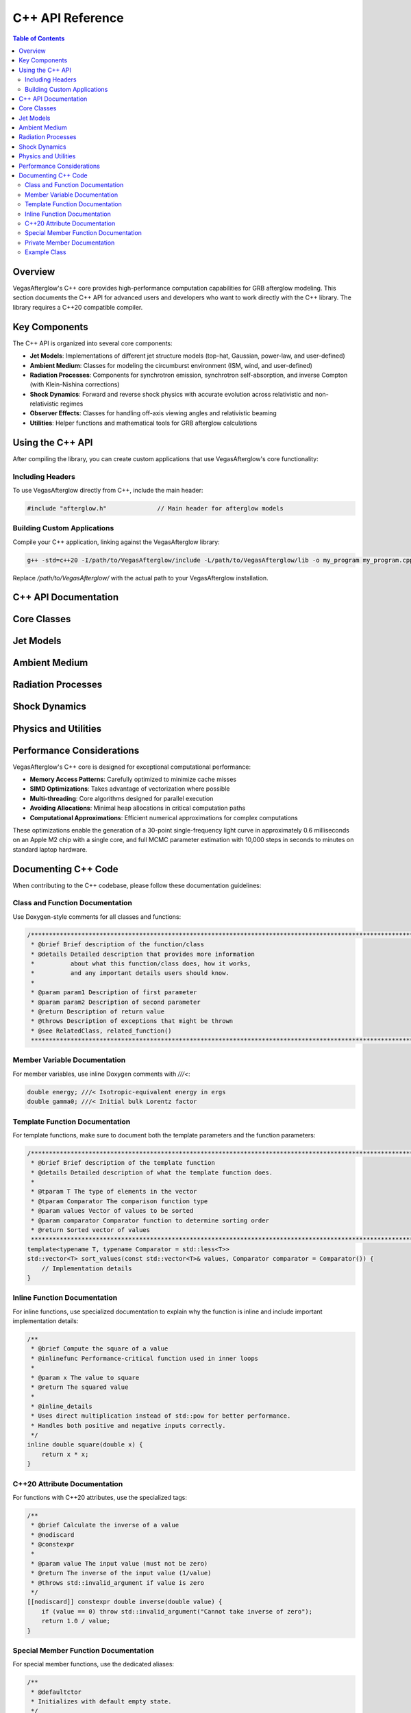 C++ API Reference
================

.. contents:: Table of Contents
   :local:
   :depth: 2

Overview
-------

VegasAfterglow's C++ core provides high-performance computation capabilities for GRB afterglow modeling. This section documents the C++ API for advanced users and developers who want to work directly with the C++ library. The library requires a C++20 compatible compiler.

Key Components
-------------

The C++ API is organized into several core components:

* **Jet Models**: Implementations of different jet structure models (top-hat, Gaussian, power-law, and user-defined)
* **Ambient Medium**: Classes for modeling the circumburst environment (ISM, wind, and user-defined)
* **Radiation Processes**: Components for synchrotron emission, synchrotron self-absorption, and inverse Compton (with Klein-Nishina corrections)
* **Shock Dynamics**: Forward and reverse shock physics with accurate evolution across relativistic and non-relativistic regimes
* **Observer Effects**: Classes for handling off-axis viewing angles and relativistic beaming
* **Utilities**: Helper functions and mathematical tools for GRB afterglow calculations

Using the C++ API
---------------

After compiling the library, you can create custom applications that use VegasAfterglow's core functionality:

Including Headers
^^^^^^^^^^^^^^^

To use VegasAfterglow directly from C++, include the main header:

.. code-block:: cpp

    #include "afterglow.h"              // Main header for afterglow models

Building Custom Applications
^^^^^^^^^^^^^^^^^^^^^^^^^^

Compile your C++ application, linking against the VegasAfterglow library:

.. code-block:: bash

    g++ -std=c++20 -I/path/to/VegasAfterglow/include -L/path/to/VegasAfterglow/lib -o my_program my_program.cpp -lvegasafterglow

Replace `/path/to/VegasAfterglow/` with the actual path to your VegasAfterglow installation.

C++ API Documentation
-------------------

Core Classes
---------

.. doxygenclass:: Medium
   :members:
   :undoc-members:
   :allow-dot-graphs:

.. doxygenclass:: Ejecta
   :members:
   :undoc-members:
   :allow-dot-graphs:
Jet Models
---------

.. doxygenclass:: TophatJet
   :members:
   :undoc-members:
   :allow-dot-graphs:

.. doxygenclass:: GaussianJet
   :members:
   :undoc-members:
   :allow-dot-graphs:

.. doxygenclass:: PowerLawJet
   :members:
   :undoc-members:
   :allow-dot-graphs:

Ambient Medium
------------

.. doxygenclass:: ISM
   :members:
   :undoc-members:
   :allow-dot-graphs:

.. doxygenclass:: Wind
   :members:
   :undoc-members:
   :allow-dot-graphs:

Radiation Processes
-----------------

.. doxygenstruct:: SynPhotons
   :members:
   :undoc-members:
   :allow-dot-graphs:

.. doxygenstruct:: SynElectrons
   :members:
   :undoc-members:
   :allow-dot-graphs:

.. doxygenstruct:: InverseComptonY
   :members:
   :undoc-members:
   :allow-dot-graphs:

Shock Dynamics
------------

.. doxygenclass:: Shock
   :members:
   :undoc-members:
   :allow-dot-graphs:

.. doxygenclass:: SimpleShockEqn
   :members:
   :undoc-members:
   :allow-dot-graphs:

.. doxygenclass:: ForwardShockEqn
   :members:
   :undoc-members:
   :allow-dot-graphs:

.. doxygenclass:: FRShockEqn
   :members:
   :undoc-members:
   :allow-dot-graphs:

Physics and Utilities
------------------

.. doxygenclass:: Observer
   :members:
   :undoc-members:
   :allow-dot-graphs:   

.. doxygenclass:: Coord
   :members:
   :undoc-members:
   :allow-dot-graphs:

Performance Considerations
-----------------------

VegasAfterglow's C++ core is designed for exceptional computational performance:

* **Memory Access Patterns**: Carefully optimized to minimize cache misses
* **SIMD Optimizations**: Takes advantage of vectorization where possible
* **Multi-threading**: Core algorithms designed for parallel execution
* **Avoiding Allocations**: Minimal heap allocations in critical computation paths
* **Computational Approximations**: Efficient numerical approximations for complex computations

These optimizations enable the generation of a 30-point single-frequency light curve in approximately 0.6 milliseconds on an Apple M2 chip with a single core, and full MCMC parameter estimation with 10,000 steps in seconds to minutes on standard laptop hardware.

Documenting C++ Code
------------------

When contributing to the C++ codebase, please follow these documentation guidelines:

Class and Function Documentation
^^^^^^^^^^^^^^^^^^^^^^^^^^^^^^

Use Doxygen-style comments for all classes and functions:

.. code-block:: cpp

    /********************************************************************************************************************
     * @brief Brief description of the function/class
     * @details Detailed description that provides more information
     *          about what this function/class does, how it works,
     *          and any important details users should know.
     *
     * @param param1 Description of first parameter
     * @param param2 Description of second parameter
     * @return Description of return value
     * @throws Description of exceptions that might be thrown
     * @see RelatedClass, related_function()
     ********************************************************************************************************************/

Member Variable Documentation
^^^^^^^^^^^^^^^^^^^^^^^^^^^

For member variables, use inline Doxygen comments with `///<`:

.. code-block:: cpp

    double energy; ///< Isotropic-equivalent energy in ergs
    double gamma0; ///< Initial bulk Lorentz factor

Template Function Documentation
^^^^^^^^^^^^^^^^^^^^^^^^^^^^

For template functions, make sure to document both the template parameters and the function parameters:

.. code-block:: cpp

    /********************************************************************************************************************
     * @brief Brief description of the template function
     * @details Detailed description of what the template function does.
     *
     * @tparam T The type of elements in the vector
     * @tparam Comparator The comparison function type
     * @param values Vector of values to be sorted
     * @param comparator Comparator function to determine sorting order
     * @return Sorted vector of values
     ********************************************************************************************************************/
    template<typename T, typename Comparator = std::less<T>>
    std::vector<T> sort_values(const std::vector<T>& values, Comparator comparator = Comparator()) {
        // Implementation details
    }

Inline Function Documentation
^^^^^^^^^^^^^^^^^^^^^^^^^^

For inline functions, use specialized documentation to explain why the function is inline and include important implementation details:

.. code-block:: cpp

    /**
     * @brief Compute the square of a value
     * @inlinefunc Performance-critical function used in inner loops
     *
     * @param x The value to square
     * @return The squared value
     * 
     * @inline_details
     * Uses direct multiplication instead of std::pow for better performance.
     * Handles both positive and negative inputs correctly.
     */
    inline double square(double x) {
        return x * x;
    }

C++20 Attribute Documentation
^^^^^^^^^^^^^^^^^^^^^^^^^^^

For functions with C++20 attributes, use the specialized tags:

.. code-block:: cpp

    /**
     * @brief Calculate the inverse of a value
     * @nodiscard
     * @constexpr
     * 
     * @param value The input value (must not be zero)
     * @return The inverse of the input value (1/value)
     * @throws std::invalid_argument if value is zero
     */
    [[nodiscard]] constexpr double inverse(double value) {
        if (value == 0) throw std::invalid_argument("Cannot take inverse of zero");
        return 1.0 / value;
    }

Special Member Function Documentation
^^^^^^^^^^^^^^^^^^^^^^^^^^^^^^^^^^

For special member functions, use the dedicated aliases:

.. code-block:: cpp

    /**
     * @defaultctor
     * Initializes with default empty state.
     */
    JetModel();
    
    /**
     * @copyctor
     * @param other The jet model to copy
     */
    JetModel(const JetModel& other);
    
    /**
     * @moveassign
     * @param other The jet model to move from
     * @return Reference to this object
     */
    JetModel& operator=(JetModel&& other) noexcept;

Private Member Documentation
^^^^^^^^^^^^^^^^^^^^^^^^^

Even though private members won't appear in the public API documentation, they should be properly documented in the code for maintainability:

.. code-block:: cpp

    private:
        /**
         * @brief Calculate internal jet dynamics
         * 
         * @param time Current simulation time
         * @return Energy distribution at current time
         */
        double calculateDynamics(double time);
        
        double energy_; ///< Internal energy storage

Example Class
^^^^^^^^^^^

Here's an example of a well-documented class:

.. code-block:: cpp

    /********************************************************************************************************************
     * @class GaussianJet
     * @brief Implements a Gaussian jet profile where properties follow a Gaussian distribution with angle.
     * @details This class provides a smooth model for GRB jets, characterized by core angle theta_c,
     *          isotropic equivalent energy E_iso, and initial Lorentz factor Gamma0 at the center.
     ********************************************************************************************************************/
    class GaussianJet {
    public:
        /********************************************************************************************************************
         * @brief Constructor: Initialize with core angle, isotropic energy, and initial Lorentz factor
         * @param theta_c Core angle of the jet
         * @param E_iso Isotropic equivalent energy
         * @param Gamma0 Initial Lorentz factor
         ********************************************************************************************************************/
        GaussianJet(Real theta_c, Real E_iso, Real Gamma0) noexcept;
        
        /********************************************************************************************************************
         * @brief Energy per solid angle as a function of phi and theta, with Gaussian falloff
         * @param phi Azimuthal angle (unused)
         * @param theta Polar angle
         * @return Energy per solid angle with Gaussian angular dependence
         ********************************************************************************************************************/
        Real eps_k(Real phi, Real theta) const noexcept;
        
        /**
         * @brief Get the core angle of the jet
         * @nodiscard
         * @return Core angle in radians
         */
        [[nodiscard]] inline Real getTheta_c() const noexcept;
        
        /**
         * @brief Get the isotropic equivalent energy
         * @nodiscard
         * @return Energy in ergs
         */
        [[nodiscard]] inline Real getE_iso() const noexcept;
        
        /**
         * @brief Get the initial Lorentz factor
         * @nodiscard
         * @return Lorentz factor at jet core
         */
        [[nodiscard]] inline Real getGamma0() const noexcept;
    };

    // Implementation of inline methods would be in the .cpp file or in a separate
    // inline header file, and should not appear in the API documentation.

For more details on Doxygen commands, see the :doc:`contributing` page.